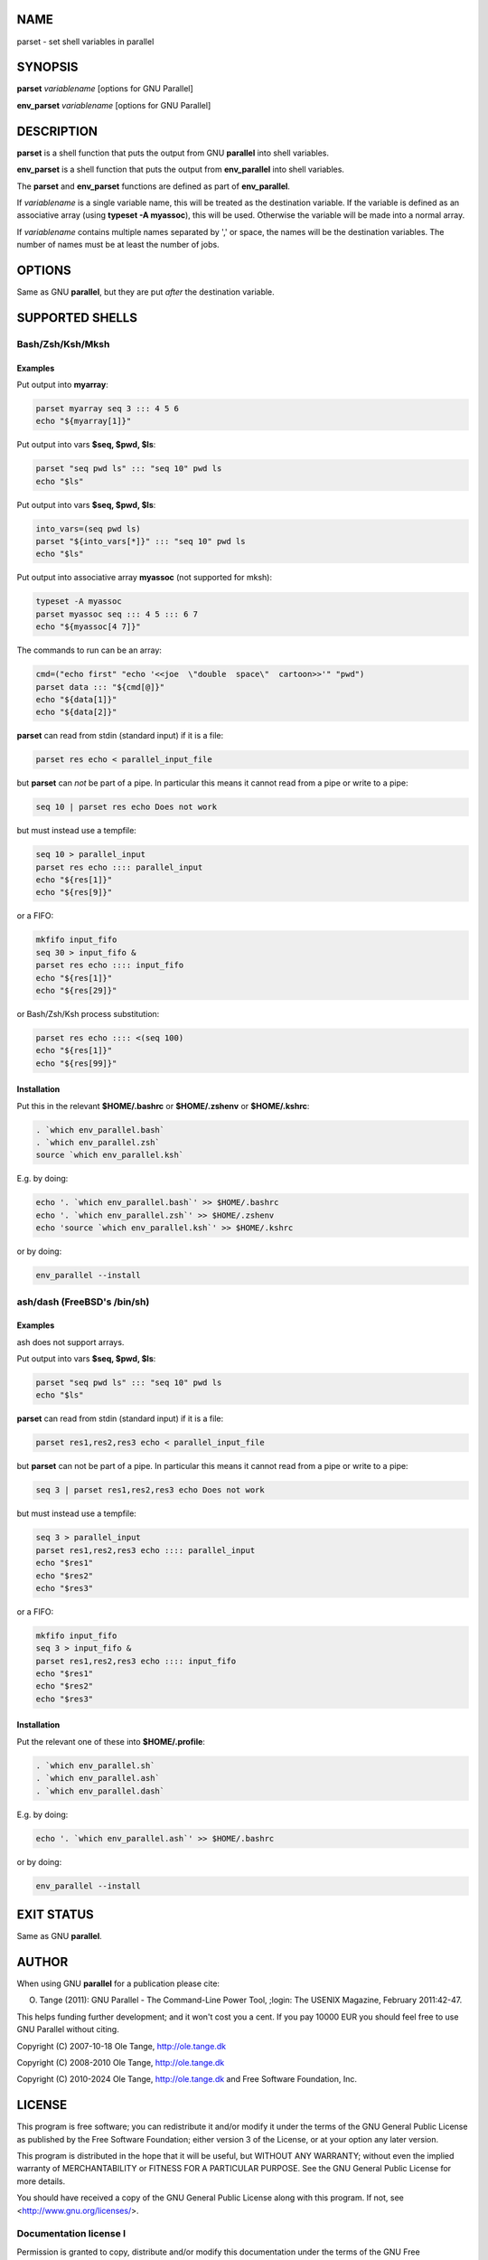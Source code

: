 
****
NAME
****


parset - set shell variables in parallel


********
SYNOPSIS
********


\ **parset**\  \ *variablename*\  [options for GNU Parallel]

\ **env_parset**\  \ *variablename*\  [options for GNU Parallel]


***********
DESCRIPTION
***********


\ **parset**\  is a shell function that puts the output from GNU \ **parallel**\  into shell variables.

\ **env_parset**\  is a shell function that puts the output from \ **env_parallel**\  into shell variables.

The \ **parset**\  and \ **env_parset**\  functions are defined as part of \ **env_parallel**\ .

If \ *variablename*\  is a single variable name, this will be treated as the destination variable. If the variable is defined as an associative array (using \ **typeset -A myassoc**\ ), this will be used. Otherwise the variable will be made into a normal array.

If \ *variablename*\  contains multiple names separated by ',' or space, the names will be the destination variables. The number of names must be at least the number of jobs.


*******
OPTIONS
*******


Same as GNU \ **parallel**\ , but they are put \ *after*\  the destination variable.


****************
SUPPORTED SHELLS
****************


Bash/Zsh/Ksh/Mksh
=================


Examples
--------


Put output into \ **myarray**\ :


.. code-block:: perl

   parset myarray seq 3 ::: 4 5 6
   echo "${myarray[1]}"


Put output into vars \ **$seq, $pwd, $ls**\ :


.. code-block:: perl

   parset "seq pwd ls" ::: "seq 10" pwd ls
   echo "$ls"


Put output into vars \ **$seq, $pwd, $ls**\ :


.. code-block:: perl

   into_vars=(seq pwd ls)
   parset "${into_vars[*]}" ::: "seq 10" pwd ls
   echo "$ls"


Put output into associative array \ **myassoc**\  (not supported for mksh):


.. code-block:: perl

   typeset -A myassoc
   parset myassoc seq ::: 4 5 ::: 6 7
   echo "${myassoc[4 7]}"


The commands to run can be an array:


.. code-block:: perl

   cmd=("echo first" "echo '<<joe  \"double  space\"  cartoon>>'" "pwd")
   parset data ::: "${cmd[@]}"
   echo "${data[1]}"
   echo "${data[2]}"


\ **parset**\  can read from stdin (standard input) if it is a file:


.. code-block:: perl

   parset res echo < parallel_input_file


but \ **parset**\  can \ *not*\  be part of a pipe. In particular this means it cannot read from a pipe or write to a pipe:


.. code-block:: perl

   seq 10 | parset res echo Does not work


but must instead use a tempfile:


.. code-block:: perl

   seq 10 > parallel_input
   parset res echo :::: parallel_input
   echo "${res[1]}"
   echo "${res[9]}"


or a FIFO:


.. code-block:: perl

   mkfifo input_fifo
   seq 30 > input_fifo &
   parset res echo :::: input_fifo
   echo "${res[1]}"
   echo "${res[29]}"


or Bash/Zsh/Ksh process substitution:


.. code-block:: perl

   parset res echo :::: <(seq 100)
   echo "${res[1]}"
   echo "${res[99]}"



Installation
------------


Put this in the relevant \ **$HOME/.bashrc**\  or \ **$HOME/.zshenv**\  or \ **$HOME/.kshrc**\ :


.. code-block:: perl

   . `which env_parallel.bash`
   . `which env_parallel.zsh`
   source `which env_parallel.ksh`


E.g. by doing:


.. code-block:: perl

   echo '. `which env_parallel.bash`' >> $HOME/.bashrc
   echo '. `which env_parallel.zsh`' >> $HOME/.zshenv
   echo 'source `which env_parallel.ksh`' >> $HOME/.kshrc


or by doing:


.. code-block:: perl

   env_parallel --install




ash/dash (FreeBSD's /bin/sh)
============================


Examples
--------


ash does not support arrays.

Put output into vars \ **$seq, $pwd, $ls**\ :


.. code-block:: perl

   parset "seq pwd ls" ::: "seq 10" pwd ls
   echo "$ls"


\ **parset**\  can read from stdin (standard input) if it is a file:


.. code-block:: perl

   parset res1,res2,res3 echo < parallel_input_file


but \ **parset**\  can not be part of a pipe. In particular this means it cannot read from a pipe or write to a pipe:


.. code-block:: perl

   seq 3 | parset res1,res2,res3 echo Does not work


but must instead use a tempfile:


.. code-block:: perl

   seq 3 > parallel_input
   parset res1,res2,res3 echo :::: parallel_input
   echo "$res1"
   echo "$res2"
   echo "$res3"


or a FIFO:


.. code-block:: perl

   mkfifo input_fifo
   seq 3 > input_fifo &
   parset res1,res2,res3 echo :::: input_fifo
   echo "$res1"
   echo "$res2"
   echo "$res3"



Installation
------------


Put the relevant one of these into \ **$HOME/.profile**\ :


.. code-block:: perl

   . `which env_parallel.sh`
   . `which env_parallel.ash`
   . `which env_parallel.dash`


E.g. by doing:


.. code-block:: perl

   echo '. `which env_parallel.ash`' >> $HOME/.bashrc


or by doing:


.. code-block:: perl

   env_parallel --install





***********
EXIT STATUS
***********


Same as GNU \ **parallel**\ .


******
AUTHOR
******


When using GNU \ **parallel**\  for a publication please cite:

O. Tange (2011): GNU Parallel - The Command-Line Power Tool, ;login: The USENIX Magazine, February 2011:42-47.

This helps funding further development; and it won't cost you a cent. If you pay 10000 EUR you should feel free to use GNU Parallel without citing.

Copyright (C) 2007-10-18 Ole Tange, http://ole.tange.dk

Copyright (C) 2008-2010 Ole Tange, http://ole.tange.dk

Copyright (C) 2010-2024 Ole Tange, http://ole.tange.dk and Free Software Foundation, Inc.


*******
LICENSE
*******


This program is free software; you can redistribute it and/or modify it under the terms of the GNU General Public License as published by the Free Software Foundation; either version 3 of the License, or at your option any later version.

This program is distributed in the hope that it will be useful, but WITHOUT ANY WARRANTY; without even the implied warranty of MERCHANTABILITY or FITNESS FOR A PARTICULAR PURPOSE.  See the GNU General Public License for more details.

You should have received a copy of the GNU General Public License along with this program.  If not, see <http://www.gnu.org/licenses/>.

Documentation license I
=======================


Permission is granted to copy, distribute and/or modify this documentation under the terms of the GNU Free Documentation License, Version 1.3 or any later version published by the Free Software Foundation; with no Invariant Sections, with no Front-Cover Texts, and with no Back-Cover Texts.  A copy of the license is included in the file LICENSES/GFDL-1.3-or-later.txt.


Documentation license II
========================


You are free:


- \ **to Share**\ 
 
 to copy, distribute and transmit the work
 


- \ **to Remix**\ 
 
 to adapt the work
 


Under the following conditions:


- \ **Attribution**\ 
 
 You must attribute the work in the manner specified by the author or licensor (but not in any way that suggests that they endorse you or your use of the work).
 


- \ **Share Alike**\ 
 
 If you alter, transform, or build upon this work, you may distribute the resulting work only under the same, similar or a compatible license.
 


With the understanding that:


- \ **Waiver**\ 
 
 Any of the above conditions can be waived if you get permission from the copyright holder.
 


- \ **Public Domain**\ 
 
 Where the work or any of its elements is in the public domain under applicable law, that status is in no way affected by the license.
 


- \ **Other Rights**\ 
 
 In no way are any of the following rights affected by the license:
 
 
 - 
  
  Your fair dealing or fair use rights, or other applicable copyright exceptions and limitations;
  
 
 
 - 
  
  The author's moral rights;
  
 
 
 - 
  
  Rights other persons may have either in the work itself or in how the work is used, such as publicity or privacy rights.
  
 
 



- \ **Notice**\ 
 
 For any reuse or distribution, you must make clear to others the license terms of this work.
 


A copy of the full license is included in the file as LICENCES/CC-BY-SA-4.0.txt



************
DEPENDENCIES
************


\ **parset**\  uses GNU \ **parallel**\ .


********
SEE ALSO
********


\ **parallel**\ (1), \ **env_parallel**\ (1), \ **bash**\ (1).

